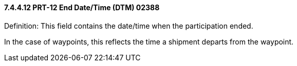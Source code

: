 ==== 7.4.4.12 PRT-12 End Date/Time (DTM) 02388

Definition: This field contains the date/time when the participation ended.

In the case of waypoints, this reflects the time a shipment departs from the waypoint.

